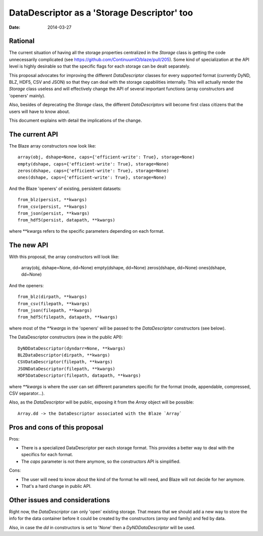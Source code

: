 DataDescriptor as a 'Storage Descriptor' too
============================================

:Date: 2014-03-27

Rational
--------

The current situation of having all the storage properties centralized
in the `Storage` class is getting the code unnecessarily complicated
(see https://github.com/ContinuumIO/blaze/pull/205).  Some kind of
specialization at the API level is highly desirable so that the
specific flags for each storage can be dealt separately.

This proposal advocates for improving the different `DataDescriptor`
classes for every supported format (currently DyND, BLZ, HDF5, CSV and
JSON) so that they can deal with the storage capabilities internally.
This will actually render the `Storage` class useless and will
effectively change the API of several important functions (array
constructors and 'openers' mainly).

Also, besides of deprecating the `Storage` class, the different
`DataDescriptors` will become first class citizens that the users will
have to know about.

This document explains with detail the implications of the change.

The current API
---------------

The Blaze array constructors now look like::

  array(obj, dshape=None, caps={'efficient-write': True}, storage=None)
  empty(dshape, caps={'efficient-write': True}, storage=None)
  zeros(dshape, caps={'efficient-write': True}, storage=None)
  ones(dshape, caps={'efficient-write': True}, storage=None)

And the Blaze 'openers' of existing, persistent datasets::

  from_blz(persist, **kwargs)
  from_csv(persist, **kwargs)
  from_json(persist, **kwargs)
  from_hdf5(persist, datapath, **kwargs)

where **kwargs refers to the specific parameters depending on each format.

The new API
-----------

With this proposal, the array constructors will look like:

  array(obj, dshape=None, dd=None)
  empty(dshape, dd=None)
  zeros(dshape, dd=None)
  ones(dshape, dd=None)

And the openers::

  from_blz(dirpath, **kwargs)
  from_csv(filepath, **kwargs)
  from_json(filepath, **kwargs)
  from_hdf5(filepath, datapath, **kwargs)

where most of the `**kwargs` in the 'openers' will be passed to the
`DataDescriptor` constructors (see below).

The DataDescriptor constructors (new in the public API)::

  DyNDDataDescriptor(dyndarr=None, **kwargs)
  BLZDataDescriptor(dirpath, **kwargs)
  CSVDataDescriptor(filepath, **kwargs)
  JSONDataDescriptor(filepath, **kwargs)
  HDF5DataDescriptor(filepath, datapath, **kwargs)

where `**kwargs` is where the user can set different parameters
specific for the format (mode, appendable, compressed, CSV
separator...).

Also, as the `DataDescriptor` will be public, exposing it from the
`Array` object will be possible::

  Array.dd -> the DataDescriptor associated with the Blaze `Array`

Pros and cons of this proposal
------------------------------

Pros:

* There is a specialized DataDescriptor per each storage format. This
  provides a better way to deal with the specifics for each format.

* The `caps` parameter is not there anymore, so the constructors API
  is simplified.

Cons:

* The user will need to know about the kind of the format he will
  need, and Blaze will not decide for her anymore.

* That's a hard change in public API.

Other issues and considerations
-------------------------------

Right now, the `DataDescriptor` can only 'open' existing storage. That
means that we should add a new way to store the info for the data
container before it could be created by the constructors (`array` and
family) and fed by data.

Also, in case the `dd` in constructors is set to 'None' then a
`DyNDDataDescriptor` will be used.
